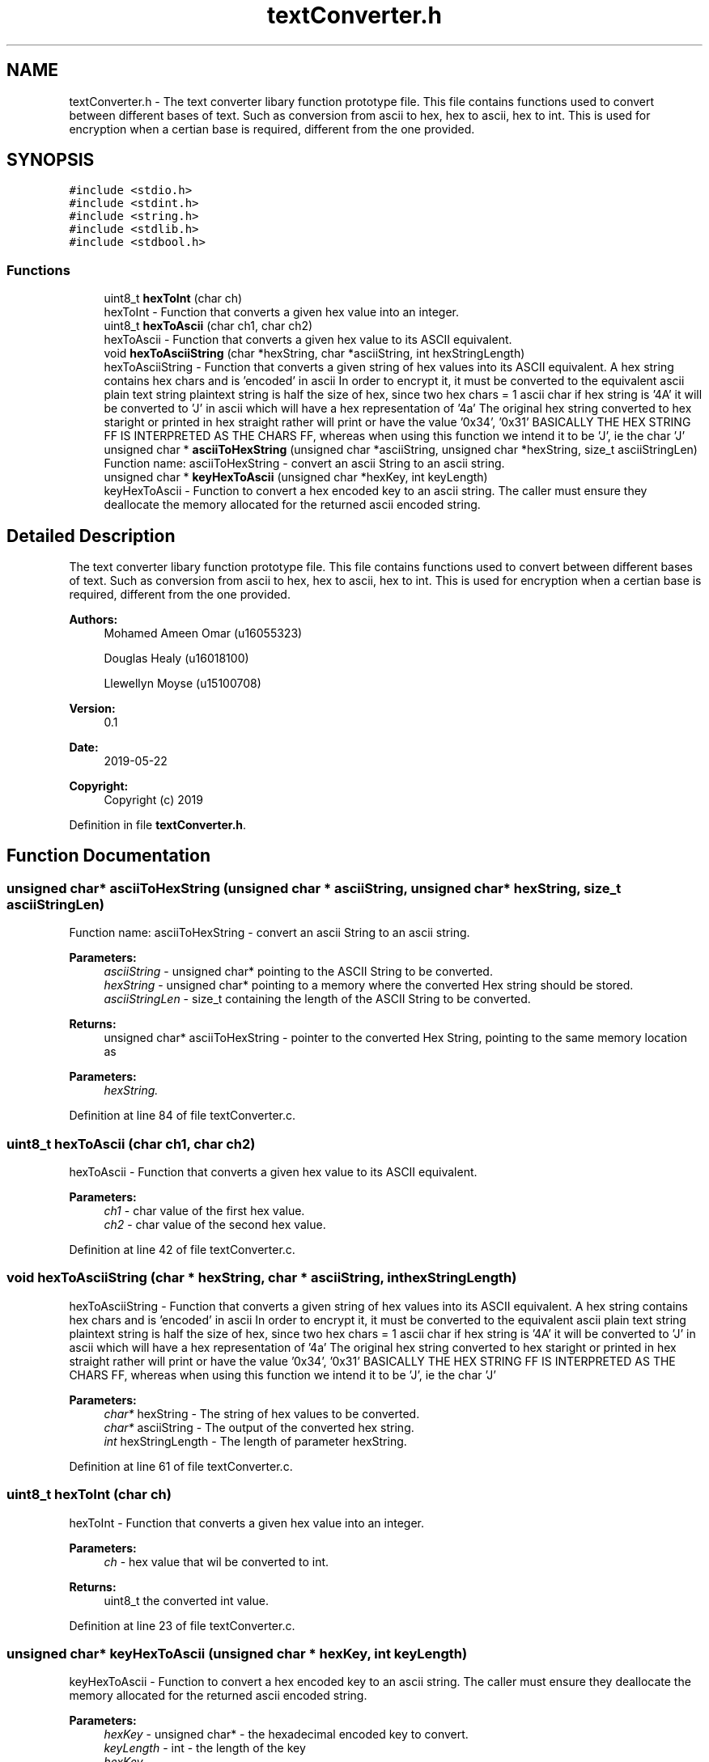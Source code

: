 .TH "textConverter.h" 3 "Thu May 23 2019" "Version 0.1" "EHN 410 - Group 7" \" -*- nroff -*-
.ad l
.nh
.SH NAME
textConverter.h \- The text converter libary function prototype file\&. This file contains functions used to convert between different bases of text\&. Such as conversion from ascii to hex, hex to ascii, hex to int\&. This is used for encryption when a certian base is required, different from the one provided\&.  

.SH SYNOPSIS
.br
.PP
\fC#include <stdio\&.h>\fP
.br
\fC#include <stdint\&.h>\fP
.br
\fC#include <string\&.h>\fP
.br
\fC#include <stdlib\&.h>\fP
.br
\fC#include <stdbool\&.h>\fP
.br

.SS "Functions"

.in +1c
.ti -1c
.RI "uint8_t \fBhexToInt\fP (char ch)"
.br
.RI "hexToInt - Function that converts a given hex value into an integer\&. "
.ti -1c
.RI "uint8_t \fBhexToAscii\fP (char ch1, char ch2)"
.br
.RI "hexToAscii - Function that converts a given hex value to its ASCII equivalent\&. "
.ti -1c
.RI "void \fBhexToAsciiString\fP (char *hexString, char *asciiString, int hexStringLength)"
.br
.RI "hexToAsciiString - Function that converts a given string of hex values into its ASCII equivalent\&. A hex string contains hex chars and is 'encoded' in ascii In order to encrypt it, it must be converted to the equivalent ascii plain text string plaintext string is half the size of hex, since two hex chars = 1 ascii char if hex string is '4A' it will be converted to 'J' in ascii which will have a hex representation of '4a' The original hex string converted to hex staright or printed in hex straight rather will print or have the value '0x34', '0x31' BASICALLY THE HEX STRING FF IS INTERPRETED AS THE CHARS FF, whereas when using this function we intend it to be 'J', ie the char 'J' "
.ti -1c
.RI "unsigned char * \fBasciiToHexString\fP (unsigned char *asciiString, unsigned char *hexString, size_t asciiStringLen)"
.br
.RI "Function name: asciiToHexString - convert an ascii String to an ascii string\&. "
.ti -1c
.RI "unsigned char * \fBkeyHexToAscii\fP (unsigned char *hexKey, int keyLength)"
.br
.RI "keyHexToAscii - Function to convert a hex encoded key to an ascii string\&. The caller must ensure they deallocate the memory allocated for the returned ascii encoded string\&. "
.in -1c
.SH "Detailed Description"
.PP 
The text converter libary function prototype file\&. This file contains functions used to convert between different bases of text\&. Such as conversion from ascii to hex, hex to ascii, hex to int\&. This is used for encryption when a certian base is required, different from the one provided\&. 


.PP
\fBAuthors:\fP
.RS 4
Mohamed Ameen Omar (u16055323) 
.PP
Douglas Healy (u16018100) 
.PP
Llewellyn Moyse (u15100708) 
.RE
.PP
\fBVersion:\fP
.RS 4
0\&.1 
.RE
.PP
\fBDate:\fP
.RS 4
2019-05-22
.RE
.PP
\fBCopyright:\fP
.RS 4
Copyright (c) 2019 
.RE
.PP

.PP
Definition in file \fBtextConverter\&.h\fP\&.
.SH "Function Documentation"
.PP 
.SS "unsigned char* asciiToHexString (unsigned char * asciiString, unsigned char * hexString, size_t asciiStringLen)"

.PP
Function name: asciiToHexString - convert an ascii String to an ascii string\&. 
.PP
\fBParameters:\fP
.RS 4
\fIasciiString\fP - unsigned char* pointing to the ASCII String to be converted\&. 
.br
\fIhexString\fP - unsigned char* pointing to a memory where the converted Hex string should be stored\&. 
.br
\fIasciiStringLen\fP - size_t containing the length of the ASCII String to be converted\&. 
.RE
.PP
\fBReturns:\fP
.RS 4
unsigned char* asciiToHexString - pointer to the converted Hex String, pointing to the same memory location as 
.RE
.PP
\fBParameters:\fP
.RS 4
\fIhexString\&.\fP 
.RE
.PP

.PP
Definition at line 84 of file textConverter\&.c\&.
.SS "uint8_t hexToAscii (char ch1, char ch2)"

.PP
hexToAscii - Function that converts a given hex value to its ASCII equivalent\&. 
.PP
\fBParameters:\fP
.RS 4
\fIch1\fP - char value of the first hex value\&. 
.br
\fIch2\fP - char value of the second hex value\&. 
.RE
.PP

.PP
Definition at line 42 of file textConverter\&.c\&.
.SS "void hexToAsciiString (char * hexString, char * asciiString, int hexStringLength)"

.PP
hexToAsciiString - Function that converts a given string of hex values into its ASCII equivalent\&. A hex string contains hex chars and is 'encoded' in ascii In order to encrypt it, it must be converted to the equivalent ascii plain text string plaintext string is half the size of hex, since two hex chars = 1 ascii char if hex string is '4A' it will be converted to 'J' in ascii which will have a hex representation of '4a' The original hex string converted to hex staright or printed in hex straight rather will print or have the value '0x34', '0x31' BASICALLY THE HEX STRING FF IS INTERPRETED AS THE CHARS FF, whereas when using this function we intend it to be 'J', ie the char 'J' 
.PP
\fBParameters:\fP
.RS 4
\fIchar*\fP hexString - The string of hex values to be converted\&. 
.br
\fIchar*\fP asciiString - The output of the converted hex string\&. 
.br
\fIint\fP hexStringLength - The length of parameter hexString\&. 
.RE
.PP

.PP
Definition at line 61 of file textConverter\&.c\&.
.SS "uint8_t hexToInt (char ch)"

.PP
hexToInt - Function that converts a given hex value into an integer\&. 
.PP
\fBParameters:\fP
.RS 4
\fIch\fP - hex value that wil be converted to int\&. 
.RE
.PP
\fBReturns:\fP
.RS 4
uint8_t the converted int value\&. 
.RE
.PP

.PP
Definition at line 23 of file textConverter\&.c\&.
.SS "unsigned char* keyHexToAscii (unsigned char * hexKey, int keyLength)"

.PP
keyHexToAscii - Function to convert a hex encoded key to an ascii string\&. The caller must ensure they deallocate the memory allocated for the returned ascii encoded string\&. 
.PP
\fBParameters:\fP
.RS 4
\fIhexKey\fP - unsigned char* - the hexadecimal encoded key to convert\&. 
.br
\fIkeyLength\fP - int - the length of the key 
.br
\fIhexKey\&.\fP 
.RE
.PP
\fBReturns:\fP
.RS 4
unsigned char* - The resulting ascii encoded string\&. 
.RE
.PP

.PP
Definition at line 104 of file textConverter\&.c\&.
.SH "Author"
.PP 
Generated automatically by Doxygen for EHN 410 - Group 7 from the source code\&.
